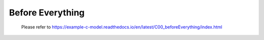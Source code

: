 .. -----------------------------------------------------------------------------
   ..
   ..  Filename       : index.rst
   ..  Author         : Huang Leilei
   ..  Status         : draft
   ..  Created        : 2022-04-18
   ..  Description    : before everything
   ..
.. -----------------------------------------------------------------------------

Before Everything
=================

   Please refer to https://example-c-model.readthedocs.io/en/latest/C00_beforeEverything/index.html

   .. image:: screenShot.png
      :width: 1000
